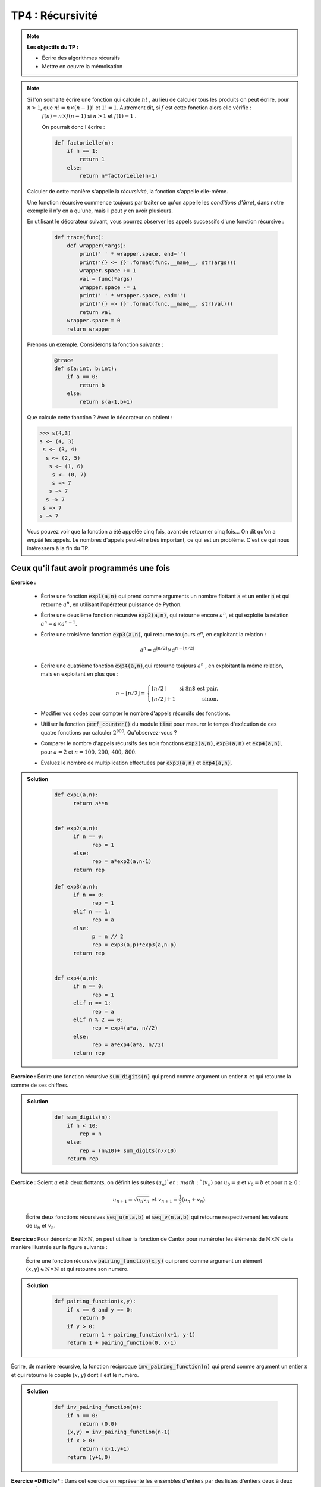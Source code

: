 ******************************************************
TP4 : Récursivité
******************************************************


.. note:: **Les objectifs du TP :**

    * Écrire des algorithmes récursifs  
    * Mettre en oeuvre la mémoïsation 
       

.. note:: Si l'on souhaite écrire une fonction qui calcule :math:`n!` , au lieu de calculer tous les produits on peut écrire, pour :math:`n>1`, que :math:`n!=n\times (n-1)!` et :math:`1!=1`. Autrement dit, si :math:`f` est cette fonction alors elle vérifie :
        :math:`f(n)=n\times f(n-1)` si :math:`n>1` et :math:`f(1)=1` .

	On pourrait donc l'écrire :

	.. code-block :: python

            def factorielle(n):
                if n == 1: 
                    return 1
                else:
                    return n*factorielle(n-1)

    Calculer de cette manière s'appelle la *récursivité*, la fonction s'appelle elle-même.

    Une fonction récursive commence toujours par traiter ce qu'on appelle les *conditions d'ârret*, dans notre exemple il n'y en a qu'une, mais il peut y en avoir plusieurs.

    En utilisant le décorateur suivant, vous pourrez observer les appels successifs d'une fonction récursive :
    
 	.. code-block :: python

            def trace(func):
                def wrapper(*args):
                    print(' ' * wrapper.space, end='')
                    print('{} <− {}'.format(func.__name__, str(args))) 
                    wrapper.space += 1
                    val = func(*args)
                    wrapper.space -= 1
                    print(' ' * wrapper.space, end='')
                    print('{} −> {}'.format(func.__name__, str(val))) 
                    return val
                wrapper.space = 0 
                return wrapper   

    Prenons un exemple. Considérons la fonction suivante :
        
 	.. code-block :: python
            
            @trace
            def s(a:int, b:int):
                if a == 0:
                    return b
                else:
                    return s(a-1,b+1)

    Que calcule cette fonction ?
    Avec le décorateur on obtient :
    
    .. code-block :: python
    
        >>> s(4,3)
        s <− (4, 3)
         s <− (3, 4)
          s <− (2, 5)
           s <− (1, 6)
            s <− (0, 7)
            s −> 7
           s −> 7
          s −> 7
         s −> 7
        s −> 7
    

    Vous pouvez voir que la fonction a été appelée cinq fois, avant de retourner cinq fois... On dit qu'on a *empilé* les appels. Le nombres d'appels peut-être très important, ce qui est un problème. C'est ce qui nous intéressera à la fin du TP.
    
    

.. rst-class:: html-toggle

Ceux qu'il faut avoir programmés une fois
============================================


**Exercice :**

 * Écrire une fonction :code:`exp1(a,n)` qui prend comme arguments un nombre flottant :code:`a` et un entier :code:`n` et qui retourne   :math:`a^n`, en utilisant l'opérateur puissance de Python. 
 
 * Écrire une deuxième fonction récursive :code:`exp2(a,n)`, qui retourne encore       :math:`a^n`, et qui exploite la relation :math:`a^n = a\times a^{n-1}`.

 * Écrire une troisième fonction :code:`exp3(a,n)`, qui retourne toujours :math:`a^n`, en exploitant la relation :

    .. math:: a^n = a^{\lfloor n/2\rfloor}\times a^{n-\lfloor n/2\rfloor}  
 
 * Écrire une quatrième fonction :code:`exp4(a,n)`,qui retourne toujours :math:`a^n` , en exploitant la même relation, mais en exploitant en plus que :

    .. math:: n-\lfloor n/2\rfloor = \left\{\begin{array}{lr} \lfloor n/2\rfloor&\text{ si $n$ est pair.}\\ \lfloor n/2\rfloor + 1&\text{ sinon.}\end{array}\right.

 * Modifier vos codes pour compter le nombre d'appels récursifs des fonctions. 

 * Utiliser la fonction :code:`perf_counter()` du module :code:`time` pour mesurer le temps d'exécution de ces quatre fonctions par calculer :math:`2^{900}`. Qu'observez-vous ?

 *  Comparer le nombre d'appels récursifs des trois fonctions :code:`exp2(a,n)`, :code:`exp3(a,n)` et :code:`exp4(a,n)`, pour :math:`a=2` et :math:`n=100,\,200,\,400,\,800`.

 * Évaluez le nombre de multiplication effectuées par :code:`exp3(a,n)` et :code:`exp4(a,n)`.

.. admonition:: Solution
   :class: dropdown; tip

        .. code-block :: python

            def exp1(a,n):
                  return a**n


            def exp2(a,n):
                  if n == 0:
                        rep = 1
                  else:
                        rep = a*exp2(a,n-1)
                  return rep

            def exp3(a,n):
                  if n == 0:
                        rep = 1
                  elif n == 1:
                        rep = a
                  else:
                        p = n // 2
                        rep = exp3(a,p)*exp3(a,n-p)
                  return rep


            def exp4(a,n):
                  if n == 0:
                        rep = 1
                  elif n == 1:
                        rep = a
                  elif n % 2 == 0:
                        rep = exp4(a*a, n//2)
                  else:
                        rep = a*exp4(a*a, n//2)
                  return rep

    

**Exercice :** Écrire une fonction récursive :code:`sum_digits(n)` qui prend comme argument un entier :math:`n` et qui retourne la somme de ses chiffres.


.. admonition:: Solution
   :class: dropdown; tip
   
        .. code-block :: python
        
                def sum_digits(n):
                    if n < 10:
                        rep = n
                    else:
                        rep = (n%10)+ sum_digits(n//10)
                    return rep
                    

**Exercice :** Soient :math:`a` et :math:`b` deux flottants, on définit les suites :math:`(u_n)`et :math:`(v_n)` par :math:`u_0= a` et :math:`v_0=b` et pour :math:`n\geq 0` :

    .. math:: u_{n+1} = \sqrt{u_n v_n} \text{ et }v_{n+1}=\dfrac{1}{2}\left(u_n+v_n\right).

    Écrire deux fonctions récursives :code:`seq_u(n,a,b)` et :code:`seq_v(n,a,b)` qui retourne respectivement les valeurs de :math:`u_n` et :math:`v_n`.    


**Exercice :** Pour dénombrer :math:`\mathbb{N}\times\mathbb{N}`, on peut utiliser la fonction de Cantor pour numéroter les éléments de :math:`\mathbb{N}\times\mathbb{N}` de la manière illustrée sur la figure suivante :

    .. image:: Pairing_Function.png
       :height: 440 px
       :width: 440 px
       :scale: 60 %
       :alt: pairing_function
       :align: center

   

    Écrire une fonction récursive :code:`pairing_function(x,y)` qui prend comme argument un élément :math:`(x,y)\in \mathbb{N}\times\mathbb{N}` et qui retourne son numéro.


.. admonition:: Solution
   :class: dropdown; tip
   
        .. code-block :: python
        
            def pairing_function(x,y):
                if x == 0 and y == 0:
                    return 0
                if y > 0:
                    return 1 + pairing_function(x+1, y-1)
                return 1 + pairing_function(0, x-1)
                  




Écrire, de manière récursive, la fonction réciproque :code:`inv_pairing_function(n)` qui prend comme argument un entier :math:`n` et qui retourne le couple :math:`(x,y)` dont il est le numéro.   


.. admonition:: Solution
   :class: dropdown; tip
   
        .. code-block :: python

            def inv_pairing_function(n):
                if n == 0:
                    return (0,0)
                (x,y) = inv_pairing_function(n-1)
                if x > 0:
                    return (x-1,y+1)
                return (y+1,0)
                


**Exercice *Difficile* :** Dans cet exercice on représente les ensembles d'entiers par des listes d'entiers deux à deux distincts. Écrire une fonction récursive :code:`list_of_subset(E)` qui prend comme argument un ensemble et qui retourne l'ensemble de ses sous-ensembles. On pourra remarquer que si :math:`E` est un ensemble et si :math:`a\in E`, alors les sous-ensembles de :math:`E` sont ceux de :math:`E\setminus\{a\}`, et ceux de :math:`E\setminus\{a\}` auxquels on ajoute :math:`a`.

.. admonition:: Solution
   :class: dropdown; tip
   
        .. code-block :: python

            def subset(E):
                if E == []:
                    rep = [[]]
                else:
                    E1 = subset(E[1:])
                    E2 = [[E[0]] + s for s in E1]
                    rep = E1 + E2
                return rep




De beaux dessins
================================================================

.. note::  Voici le code d'une fonction qui permet de tracer un cercle de centre :math:`(x,y)` et de rayon :math:`r>0` :

   	.. code-block:: python

      		import matplotlib.pyplot as plt
      		fig, ax = plt.subplots()
      		ax.set_aspect(1)
      		plt.axis("equal")
  
      		def circle(x,y,r):
          	    ax.add_artist(plt.Circle((x,y),r,color ='r', fill = False))         
    
        Et voici celui d'une fonction qui trace un triangle plein dont les sommets sont :math:`(x_1,y_1)`, :math:`(x_2,y_2)` et :math:`(x_3,y_3)` :

        .. code-block:: python

                from matplotlib.patches import Polygon

                def triangle(x1,y1,x2,y2,x3,y3):
                    liste = [[x1,y1],[x2,y2],[x3,y3]]
                    ax.add_patch(Polygon(liste, closed=True,fill=True, color='red'))
        
        Pour régler le cadre d'affichage vous pouvez utiliser :
        
        .. code-block:: python
        
                 ax.set_xlim(x_min, x_max)
                 ax.set_ylim(y_min, y_max)


**Exercice :** Écrire une fonction récursive :code:`bubble1(n)` qui prend comme argument un entier :math:`n`, et qui permet d'obtenir la figure suivante pour :math:`n=5` :

	.. image:: Bubble_1.png
       	   :height: 480 px
           :width: 640 px
           :scale: 60 %
           :alt: bubble1(5)
           :align: center
             
    
**Exercice :** Écrire une fonction récursive :code:`bubble2(n)` qui prend comme argument un entier :math:`n`, et qui permet d'obtenir la figure suivante pour :math:`n=5` :

	.. image:: Bubble_2.png
       	   :height: 480 px
           :width: 640 px
           :scale: 60 %
           :alt: bubble1(5)
           :align: center


 

**Exercice :** Écrire une fonction récursive :code:`sierpinski(n)` qui prend comme argument un entier :math:`n`, et qui permet d'obtenir les figures suivantes pour :math:`n=1,2,3` et :math:`4` :
 
         .. image:: sierpinski_1.png
       	   :height: 480 px
           :width: 640 px
           :scale: 60 %
           :alt: Sierpinski
           :align: center

         .. image:: sierpinski_2.png
       	   :height: 480 px
           :width: 640 px
           :scale: 60 %
           :alt: Sierpinski
           :align: center

         .. image:: sierpinski_3.png
       	   :height: 480 px
           :width: 640 px
           :scale: 60 %
           :alt: Sierpinski
           :align: center

	 .. image:: sierpinski_4.png
       	   :height: 480 px
           :width: 640 px
           :scale: 60 %
           :alt: Sierpinski
           :align: center


     Tous les triangles sont équilatéraux.



Optimisations
*************

Mémoïsation
================================================================


.. note:: Nous pouvons diminuer les coûts temporels et spatiaux d'une fonction aux appels récursifs multiples en enregistrant les calculs déjà effectués dans une mémoire cache. Nous allons appliquer ce principe au calcul récursif du :math:`n`-ième terme de la suite de Fibonacci.



   
**Exercice :** Écrire une fonction itérative :code:`fibo_it(n)` qui prend comme argument un entier :math:`n` et qui retourne le :math:`n`-ième terme de la suite de Fibonacci.

**Exercice :** Écrire une fonction récursive :code:`fibo_rec(n)` qui prend comme argument un entier :math:`n` et qui retourne le :math:`n`-ième terme de la suite de Fibonacci.

**Exercice :** Écrire une fonction récursive :code:`fibo_m(n)` qui tire profit de la mémoïsation. Pour cela vous allez utiliser une liste comme :code:`cache` pour stocker les résultats des calculs intermédiaires. Au départ vous initialiserez le cache avec les deux premiers termes de la suite : :code:`cache = {0 : 0, 1 : 1]`. Ensuite avant de faire un appel récursif vous vérifierez si le terme que vous souhaitez calculer n'est pas déjà en cache.

.. admonition:: Solution
   :class: dropdown; tip
   
        .. code-block :: python
        
                cache = {0:0, 1:1}
                def fibo_m(n):
                    if n in cache:
                        res = cache[n]
                    else:
                        cache[n] = fibo_m(n-1)+cache[n-2]
                        res =  cache[n]
                    return res

**Question 4 :** Écrire une fonction récursive avec mémoïsation :code:`fact_m(n)` qui prend comme argument un entier :math:`n` et qui retourne :math:`n!`.


Récursivité terminale et Tail Call Elimination
==============================================

.. note:: La *Tail Call Elimination (TCE)*, également connue sous le nom d'optimisation de la récursivité terminale, est une technique d'optimisation couramment utilisée pour les langages de programmation fonctionnels tels que Scheme, mais elle peut également être appliquée à Python.

La TCE consiste à remplacer une récursivité terminale par une boucle, de sorte que la pile d'appels ne soit plus nécessaire pour exécuter la fonction, ce qui peut améliorer les performances et éviter un éventuel débordement de la pile d'appels.

Pour le faire il suffit de remarquer qu'un appel récursif terminal revient à effectuer un **GOTO** avec une mise à jour des différents paramètres. Prenons l'exemple de l'algorithme d'Euclide du calcul du pgcd : (on suppose :math:`a>b`):

    .. code-block:: python
    
        def pgcd_rec(a : int, b : int)->int:
            if b == 0:
                pgcd = a
            else:
                pgcd = pgcd_rec(b, a % b)
            return pgcd

L'appel récursif est bien terminal. Si l'on se sert de la condition d'arrêt comme condition d'une boucle :code:`while` et que l'on mets les différentes variables à jour on obtient l'algoritme itératif suivant :


    .. code-block:: python
    
        def pgcd(a : int,b : int)->int:
            while b > 0:
                a, b = b, a % b
            return b


**Exercice :** Effectuer une TCE sur la fonction suivante :

    .. code-block:: python 
    
        def s(a : int, b : int)->int
            if a == 0:
                return b
            else:
                return s(a-1,b+1)


.. admonition:: Solution
   :class: dropdown; tip

        def s(a : int, b : int)->int
            while a > 0:
                a -= 1
                b += 1
            return b

**Exercice :** Effectuer une TCE sur la fonction suivante :

    .. code-block:: python 
    
        def palindrome(mot : str)->bool:
            if len(mot) < 2:
                return True
            elif mot[0] != mot[-1]:
                return False
            else:
                return palindrome(mot[1:-1])




.. admonition:: Solution
   :class: dropdown; tip

    .. code-block :: python 
    
        def palindrome(mot : str)->bool:
            rep = True
            while len(mot) > 1 and rep:
                print(mot)
                if mot[0] != mot[-1]:
                    rep = False
                mot = mot[1:-1]
            return rep

.. note:: La TCE n'est possible que si la récursion est terminale. Dans certains cas il est possible de transformer une récursion quelconque en une récursion terminale. Pour cela on a recourt à des **accumulateurs** pour stocker les résultats intermédiaires et les passer comme argument lors de chaque appel récursif. Par exemple la fonction récursive suivante n'est pas terminale :


    .. code-block :: python
    
        def somme(n : int)->int:
            if n == 0:
                return 0
            else:
                return n + somme(n-1)

    Pour transformer cette fonction en une fonction récursive terminale, on peut utiliser un accumulateur pour stocker la somme partielle et le passer comme argument lors de chaque appel récursif :
    


    .. code-block :: python
    
        def somme(n : int, acc = 0)->int:
            if n == 0:
                return acc
            else:
                return somme(n-1, acc+n)


    Dans cette fonction, :code:`acc` est l'accumulateur qui stocke la somme partielle. L'appel initial de la fonction utilise une valeur par défaut de 0 pour l'accumulateur. Lors de chaque appel récursif, la fonction passe :code:`acc+n` comme nouvel accumulateur.
    

**Exercice :** Utiliser un accumulateur pour transformer la fonction récursive suivante :

    .. code-block:: python
    
        def puissance(base : int, exposant : int):
            if exposant == 0:
                return 1
            else:
                return base * puissance(base, exposant - 1)

.. admonition:: Solution
   :class: dropdown; tip

    .. code-block:: python
    
        def puissance(base, exposant, accumulateur=1):
            if exposant == 0:
                return accumulateur
            else:
                return puissance(base, exposant - 1, accumulateur * base)
                
**Exercice :** Utiliser un accumulateur pour transformer la fonction récursive suivante :

    .. code-block:: python
    
        def somme_carres(n : int)->int:
            if n == 0:
                return 0
            else:
                return n**2 + somme_carres(n-1)

.. admonition:: Solution
   :class: dropdown; tip

    .. code-block:: python
    
        def somme_carres(n : int, acc=0)->int:
            if n == 0:
                return acc
            else:
                return somme_carres(n-1, acc+n*n)
                
                
                
**Exercice :** Utiliser deux accumulateurs pour transformer la fonction récursive suivante :

    .. code-block :: python
    
        def fibonacci(n : int)->int:
            if n in [0,1]:
                return n
            else:
                return fibonacci(n-1) + fibonacci(n-2)
                

.. admonition:: Solution
   :class: dropdown; tip

    .. code-block:: python
    
        def fibonacci(n, next=0, acc=1):
            if n == 0:
                return a
            elif n == 1:
                return b
            else:
                return fibonacci(n-1, next , acc + next)

**Exercice :** Utiliser un accumulateur (attention ce n'est pas un nombre) pour transformer la fonction récursive suivante :

   .. code-block :: python

        def concat_strings(lst : list[str])->str:
            if len(lst)==0:
                return ''
            else:
                return lst[0] + concat_strings(lst[1:])
                

.. admonition:: Solution
   :class: dropdown; tip

    .. code-block:: python

        def concat_strings(lst, acc=""):
            if not lst:
                return acc
            else:
                return concat_strings(lst[1:], acc + lst[0])
                
                
*Exercice :** Ecrire des versions itératives de toutes les dernières fonctions.

